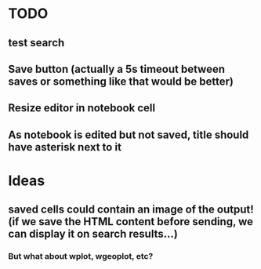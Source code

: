 * TODO
** test search
** Save button (actually a 5s timeout between saves or something like that would be better)
** Resize editor in notebook cell
** As notebook is edited but not saved, title should have asterisk next to it
* Ideas
** saved cells could contain an image of the output! (if we save the HTML content before sending, we can display it on search results...)
*** But what about wplot, wgeoplot, etc?
